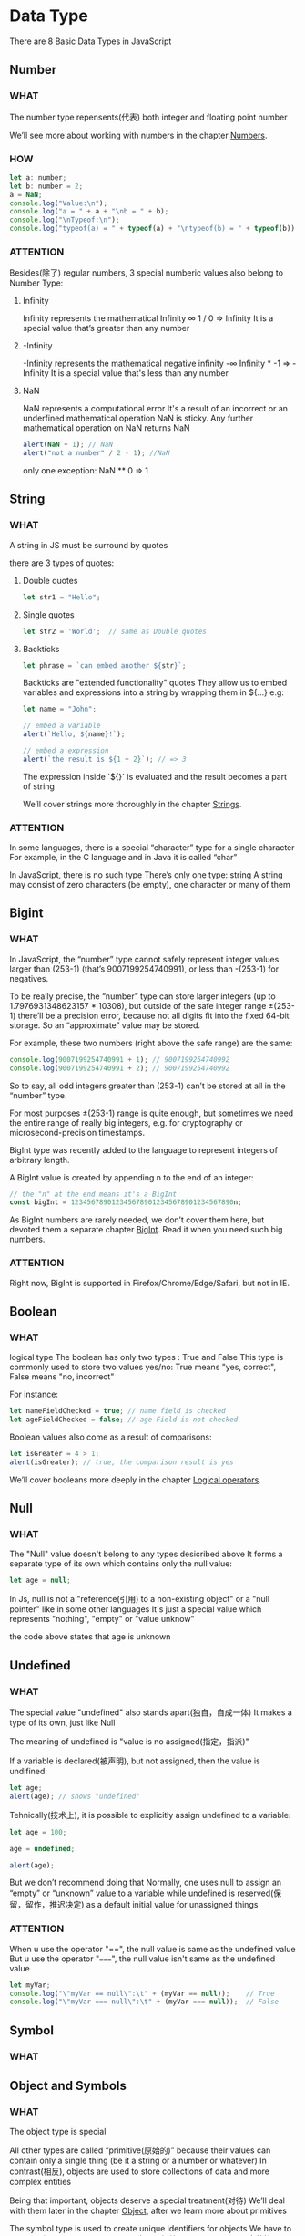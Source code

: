 * Data Type

There are 8 Basic Data Types in JavaScript


** Number

*** WHAT

The number type repensents(代表) both integer and floating point number

We’ll see more about working with numbers in the chapter [[https://javascript.info/number][Numbers]].

*** HOW

#+begin_src js
  let a: number;
  let b: number = 2;
  a = NaN;
  console.log("Value:\n");
  console.log("a = " + a + "\nb = " + b);
  console.log("\nTypeof:\n");
  console.log("typeof(a) = " + typeof(a) + "\ntypeof(b) = " + typeof(b))
#+end_src

*** ATTENTION

Besides(除了) regular numbers, 3 special numberic values also belong to Number Type:

1) Infinity
   
   Infinity represents the mathematical Infinity ∞
   1 / 0 => Infinity
   It is a special value that’s greater than any number
   
2) -Infinity

   -Infinity represents the mathematical negative infinity -∞
   Infinity * -1 => -Infinity
   It is a special value that's less than any number
   
3) NaN

   NaN represents a computational error
   It's a result of an incorrect or an underfined mathematical operation
   NaN is sticky. Any further mathematical operation on NaN returns NaN
   #+begin_src js
     alert(NaN + 1); // NaN
     alert("not a number" / 2 - 1); //NaN
   #+end_src
   
   only one exception: NaN ** 0 => 1
   
   

** String

*** WHAT

A string in JS must be surround by quotes

there are 3 types of quotes:

1) Double quotes

   #+begin_src js
     let str1 = "Hello";
   #+end_src
   
2) Single quotes

   #+begin_src js
     let str2 = 'World';  // same as Double quotes
   #+end_src
   
3) Backticks

   #+begin_src js
     let phrase = `can embed another ${str}`;
   #+end_src

   Backticks are "extended functionality" quotes
   They allow us to embed variables and expressions into a string by wrapping them in ${...}
   e.g:
   
   #+begin_src js
     let name = "John";

     // embed a variable
     alert(`Hello, ${name}!`);

     // embed a expression
     alert(`the result is ${1 + 2}`); // => 3
   #+end_src

   The expression inside `${}` is evaluated and the result becomes a part of string

   We’ll cover strings more thoroughly in the chapter [[https://javascript.info/string][Strings]].

*** ATTENTION

In some languages, there is a special “character” type for a single character
For example, in the C language and in Java it is called “char”

In JavaScript, there is no such type
There’s only one type: string
A string may consist of zero characters (be empty), one character or many of them


** Bigint

*** WHAT

In JavaScript,
the “number” type cannot safely represent integer values larger than (253-1) (that’s 9007199254740991),
or less than -(253-1) for negatives.

To be really precise,
the “number” type can store larger integers (up to 1.7976931348623157 * 10308),
but outside of the safe integer range ±(253-1) there’ll be a precision error,
because not all digits fit into the fixed 64-bit storage.
So an “approximate” value may be stored.

For example, these two numbers (right above the safe range) are the same:

#+begin_src js
  console.log(9007199254740991 + 1); // 9007199254740992
  console.log(9007199254740991 + 2); // 9007199254740992
#+end_src

So to say, all odd integers greater than (253-1) can’t be stored at all in the “number” type.

For most purposes ±(253-1) range is quite enough,
but sometimes we need the entire range of really big integers,
e.g. for cryptography or microsecond-precision timestamps.

BigInt type was recently added to the language to represent integers of arbitrary length.

A BigInt value is created by appending n to the end of an integer:

#+begin_src js
  // the "n" at the end means it's a BigInt
  const bigInt = 1234567890123456789012345678901234567890n;
#+end_src

As BigInt numbers are rarely needed, we don’t cover them here,
but devoted them a separate chapter [[https://javascript.info/bigint][BigInt]]. Read it when you need such big numbers.

*** ATTENTION

Right now, BigInt is supported in Firefox/Chrome/Edge/Safari, but not in IE.


** Boolean

*** WHAT

logical type
The boolean has only two types : True and False
This type is commonly used to store two values yes/no: True means "yes, correct", False means "no, incorrect"

For instance:

#+begin_src js
  let nameFieldChecked = true; // name field is checked
  let ageFieldChecked = false; // age Field is not checked
#+end_src

Boolean values also come as a result of comparisons:

#+begin_src js
  let isGreater = 4 > 1;
  alert(isGreater); // true, the comparison result is yes
#+end_src

We’ll cover booleans more deeply in the chapter [[https://javascript.info/logical-operators][Logical operators]].


** Null

*** WHAT

The "Null" value doesn't belong to any types desicribed above
It forms a separate type of its own which contains only the null value:

#+begin_src js
  let age = null;
#+end_src

In Js, null is not a "reference(引用) to a non-existing object" or a "null pointer" like in some other languages
It's just a special value which represents "nothing", "empty" or "value unknow"

the code above states that age is unknown


** Undefined

*** WHAT

The special value "undefined" also stands apart(独自，自成一体)
It makes a type of its own, just like Null

The meaning of undefined is "value is no assigned(指定，指派)"

If a variable is declared(被声明), but not assigned, then the value is undifined:

#+begin_src js
  let age;
  alert(age); // shows "undefined"
#+end_src

Tehnically(技术上), it is possible to explicitly assign undefined to a variable:

#+begin_src js
  let age = 100;

  age = undefined;

  alert(age);
#+end_src

But we don’t recommend doing that
Normally, one uses null to assign an “empty” or “unknown” value to a variable
while undefined is reserved(保留，留作，推迟决定) as a default initial value for unassigned things

*** ATTENTION

When u use the operator "==", the null value is same as the undefined value
But u use the operator "=====", the null value isn't same as the undefined value

#+begin_src js
  let myVar;
  console.log("\"myVar == null\":\t" + (myVar == null));    // True
  console.log("\"myVar === null\":\t" + (myVar === null));  // False
#+end_src


** Symbol

*** WHAT


** Object and Symbols

*** WHAT

The object type is special

All other types are called “primitive(原始的)” because their values can contain only a single thing (be it a string or a number or whatever)
In contrast(相反), objects are used to store collections of data and more complex entities

Being that important, objects deserve a special treatment(对待)
We’ll deal with them later in the chapter [[https://javascript.info/object][Object]], after we learn more about primitives

The symbol type is used to create unique identifiers for objects
We have to mention(提及) it here for the sake(为了、好处) of completeness(完整性),
but also postpone(推迟) the details(细节) till we know objects


** The typeof operator

*** WHAT

The typeof operator returns the type of the operand(运算对象)
It’s useful when we want to process(步骤；处理) values of different types differently or just want to do a quick check

A call to typeof x returns a string with the type name:

#+begin_src js
  typeof undefined // "undefined"

  typeof 0 // "number"

  typeof 10n // "bigint"

  typeof true // "boolean"

  typeof "foo" // "string"

  typeof Symbol("id") // "symbol"

  typeof Math // "object"  (1)

  typeof null // "object"  (2)

  typeof alert // "function"  (3)
#+end_src

The last three lines may need additional explanation:

1) Math is a built-in(内建) object that provides mathematical operations
   We will learn it in the chapter [[https://javascript.info/number][Numbers]]. Here, it serves just as an example of an object
   
2) The result of typeof null is "object"
   That’s an officially recognized(公认) error in typeof, coming from very early days of JavaScript and kept for compatibility(兼容性)
   Definitely(明确的), null is not an object
   It is a special value with a separate type of its own. The behavior(行为) of typeof is wrong here
   
3) The result of typeof alert is "function", because alert is a function
   We’ll study functions in the next chapters where we’ll also see that there’s no special “function” type in JavaScript
   Functions belong to the object type
   But typeof treats(处理) them differently, returning "function"
   That also comes from the early days of JavaScript
   Technically, such behavior isn’t correct, but can be convenient(方便) in practice

*** ATTENTION

**** The typeof(x) syntax

You may also come across another syntax: typeof(x). It’s the same as typeof x

To put it clear: typeof is an operator, not a function. The parentheses(圆括号) here aren’t a part of typeof
It’s the kind of parentheses used for mathematical grouping

Usually, such parentheses contain a mathematical expression, such as (2 + 2), but here they contain only one argument (x)
Syntactically(从语法上讲), they allow to avoid(避免；回避) a space between the typeof operator and its argument, and some people like it

Some people prefer typeof(x), although the typeof x syntax is much more common


** Summary

There are 8 basic data types in JavaScript.

*** Seven primitive data types:

**** Number

number for numbers of any kind: integer or floating-point, integers are limited by ±(253-1)

**** BigInt

bigint for integer numbers of arbitrary length

**** String

string for strings. A string may have zero or more characters, there’s no separate single-character type

**** Boolean

boolean for true/false

**** Null

null for unknown values – a standalone type that has a single value null

**** Undefined

undefined for unassigned values – a standalone type that has a single value undefined

**** Symbol

symbol for unique identifiers
   

*** And one non-primitive data type:

**** Object

object for more complex data structures.
   

*** The typeof operator allows us to see which type is stored in a variable.

Usually used as typeof x, but typeof(x) is also possible

Returns a string with the name of the type, like "string"

For null returns "object" – this is an error in the language, it’s not actually an object
